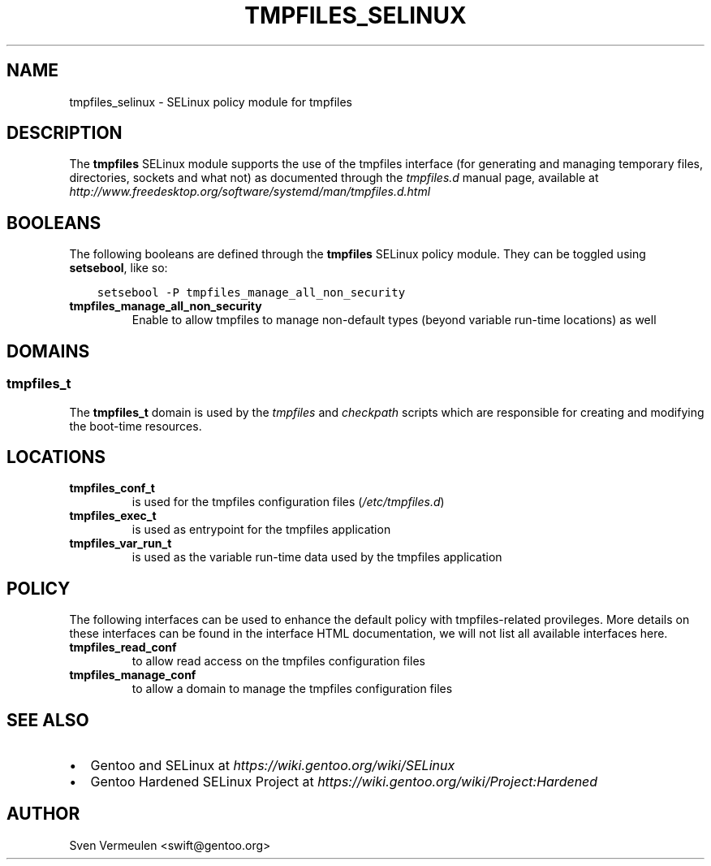 .\" Man page generated from reStructuredText.
.
.TH TMPFILES_SELINUX 8 "2014-08-15" "" "SELinux"
.SH NAME
tmpfiles_selinux \- SELinux policy module for tmpfiles
.
.nr rst2man-indent-level 0
.
.de1 rstReportMargin
\\$1 \\n[an-margin]
level \\n[rst2man-indent-level]
level margin: \\n[rst2man-indent\\n[rst2man-indent-level]]
-
\\n[rst2man-indent0]
\\n[rst2man-indent1]
\\n[rst2man-indent2]
..
.de1 INDENT
.\" .rstReportMargin pre:
. RS \\$1
. nr rst2man-indent\\n[rst2man-indent-level] \\n[an-margin]
. nr rst2man-indent-level +1
.\" .rstReportMargin post:
..
.de UNINDENT
. RE
.\" indent \\n[an-margin]
.\" old: \\n[rst2man-indent\\n[rst2man-indent-level]]
.nr rst2man-indent-level -1
.\" new: \\n[rst2man-indent\\n[rst2man-indent-level]]
.in \\n[rst2man-indent\\n[rst2man-indent-level]]u
..
.SH DESCRIPTION
.sp
The \fBtmpfiles\fP SELinux module supports the use of the tmpfiles interface (for
generating and managing temporary files, directories, sockets and what not) as
documented through the \fItmpfiles.d\fP manual page, available at
\fI\%http://www.freedesktop.org/software/systemd/man/tmpfiles.d.html\fP
.SH BOOLEANS
.sp
The following booleans are defined through the \fBtmpfiles\fP SELinux policy module.
They can be toggled using \fBsetsebool\fP, like so:
.INDENT 0.0
.INDENT 3.5
.sp
.nf
.ft C
setsebool \-P tmpfiles_manage_all_non_security
.ft P
.fi
.UNINDENT
.UNINDENT
.INDENT 0.0
.TP
.B tmpfiles_manage_all_non_security
Enable to allow tmpfiles to manage non\-default types (beyond variable run\-time
locations) as well
.UNINDENT
.SH DOMAINS
.SS tmpfiles_t
.sp
The \fBtmpfiles_t\fP domain is used by the \fItmpfiles\fP and \fIcheckpath\fP scripts
which are responsible for creating and modifying the boot\-time resources.
.SH LOCATIONS
.INDENT 0.0
.TP
.B tmpfiles_conf_t
is used for the tmpfiles configuration files (\fI/etc/tmpfiles.d\fP)
.TP
.B tmpfiles_exec_t
is used as entrypoint for the tmpfiles application
.TP
.B tmpfiles_var_run_t
is used as the variable run\-time data used by the tmpfiles application
.UNINDENT
.SH POLICY
.sp
The following interfaces can be used to enhance the default policy with
tmpfiles\-related provileges. More details on these interfaces can be found in the
interface HTML documentation, we will not list all available interfaces here.
.INDENT 0.0
.TP
.B tmpfiles_read_conf
to allow read access on the tmpfiles configuration files
.TP
.B tmpfiles_manage_conf
to allow a domain to manage the tmpfiles configuration files
.UNINDENT
.SH SEE ALSO
.INDENT 0.0
.IP \(bu 2
Gentoo and SELinux at \fI\%https://wiki.gentoo.org/wiki/SELinux\fP
.IP \(bu 2
Gentoo Hardened SELinux Project at
\fI\%https://wiki.gentoo.org/wiki/Project:Hardened\fP
.UNINDENT
.SH AUTHOR
Sven Vermeulen <swift@gentoo.org>
.\" Generated by docutils manpage writer.
.
